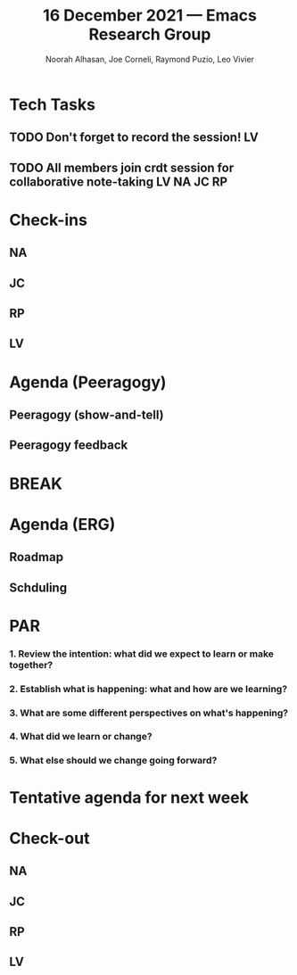 #+TITLE: 16 December 2021 — Emacs Research Group
#+Author: Noorah Alhasan, Joe Corneli, Raymond Puzio, Leo Vivier
#+roam_tag: HI
#+FIRN_UNDER: erg
# Uncomment these lines and adjust the date to match
#+FIRN_LAYOUT: erg-update
#+DATE_CREATED: <2021-12-16 Thu>


* Tech Tasks

** TODO Don't forget to record the session!                             :LV:

** TODO All members join crdt session for collaborative note-taking :LV:NA:JC:RP:

* Check-ins
:PROPERTIES:
:Effort:   0:15
:END:

** NA

** JC

** RP

** LV


* Agenda (Peeragogy)

** Peeragogy (show-and-tell)
:PROPERTIES:
:Effort:   0:30
:END:

** Peeragogy feedback
:PROPERTIES:
:Effort:   0:15
:END:

* BREAK
:PROPERTIES:
:Effort:   0:05
:END:

* Agenda (ERG)

** Roadmap
:PROPERTIES:
:Effort:   0:20
:END:

** Schduling
:PROPERTIES:
:Effort:   0:20
:END:

* PAR
:PROPERTIES:
:Effort:   0:10
:END:

*** 1. Review the intention: what did we expect to learn or make together?

*** 2. Establish what is happening: what and how are we learning?

*** 3. What are some different perspectives on what's happening?

*** 4. What did we learn or change?

*** 5. What else should we change going forward?


* Tentative agenda for next week


* Check-out
:PROPERTIES:
:Effort:   0:05
:END:

** NA

** JC

** RP

** LV
